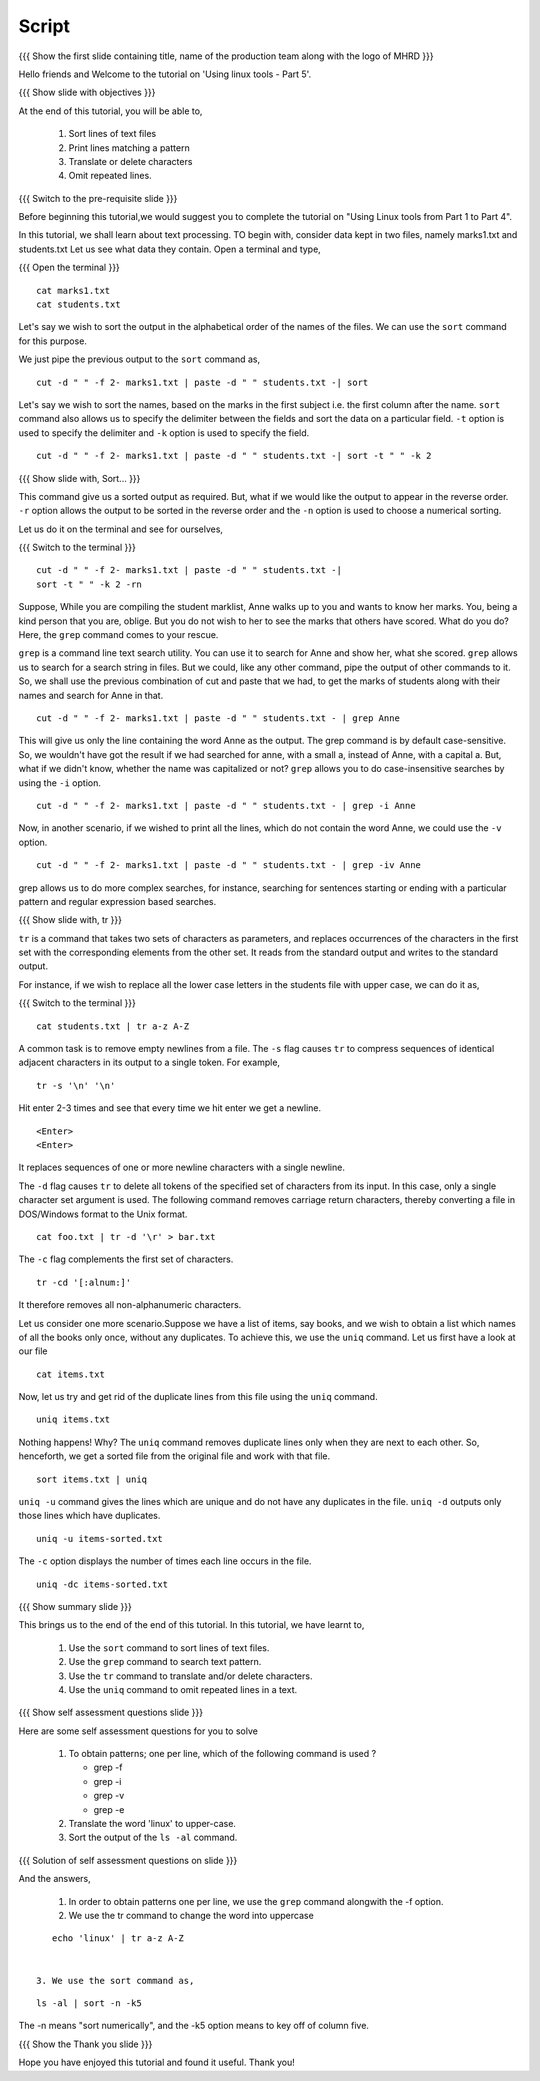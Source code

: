 .. Objectives
.. ----------
   
   .. At the end of this tutorial, you will be able to:
   
   ..   1. 
   ..   2.

.. Prerequisites
.. -------------

..   1. Using Linux tools - Part 1
..   2. Using Linux tools - Part 2
..   3. Using Linux tools - Part 3
..   4. Using Linux tools - Part 4

 
Script
------

.. L1

{{{ Show the  first slide containing title, name of the production
team along with the logo of MHRD }}}

.. R1

Hello friends and Welcome to the tutorial on 
'Using linux tools - Part 5'.

.. L2

{{{ Show slide with objectives }}} 

.. R2

At the end of this tutorial, you will be able to,

 1. Sort lines of text files
 #. Print lines matching a pattern
 #. Translate or delete characters
 #. Omit repeated lines.


.. L3

{{{ Switch to the pre-requisite slide }}}

.. R3

Before beginning this tutorial,we would suggest you to complete the 
tutorial on "Using Linux tools from Part 1 to Part 4".

.. R4

In this tutorial, we shall learn about text processing.
TO begin with, consider data kept in two files, namely marks1.txt and 
students.txt
Let us see what data they contain. Open a terminal and type, 

.. L4

{{{ Open the terminal }}}
::

    cat marks1.txt
    cat students.txt

.. R5

Let's say we wish to sort the output in the alphabetical order
of the names of the files. We can use the ``sort`` command for this
purpose.

We just pipe the previous output to the ``sort`` command as,

.. L5
::

    cut -d " " -f 2- marks1.txt | paste -d " " students.txt -| sort

.. R6

Let's say we wish to sort the names, based on the marks in the first
subject i.e. the first column after the name. ``sort`` command also allows us to
specify the delimiter between the fields and sort the data on a particular
field. ``-t`` option is used to specify the delimiter and ``-k`` option
is used to specify the field. 

.. L6
::

    cut -d " " -f 2- marks1.txt | paste -d " " students.txt -| sort -t " " -k 2

.. L7

{{{ Show slide with, Sort... }}}

.. R7

This command give us a sorted output as required. But, what if we would 
like the output to appear in the reverse order. ``-r`` option allows the output
to be sorted in the reverse order and the ``-n`` option is used to choose 
a numerical sorting. 

.. R8

Let us do it on the terminal and see for ourselves, 

.. L8

{{{ Switch to the terminal }}}
::

    cut -d " " -f 2- marks1.txt | paste -d " " students.txt -| 
    sort -t " " -k 2 -rn

.. R9

Suppose, While you are compiling the student marklist, Anne walks up to you and
wants to know her marks. You, being a kind person that you are, oblige.
But you do not wish to her to see the marks that others have scored. What
do you do? Here, the ``grep`` command comes to your rescue. 

``grep`` is a command line text search utility. You can use it to search
for Anne and show her, what she scored. ``grep`` allows us to search for a
search string in files. But we could, like any other command, pipe the
output of other commands to it. So, we shall use the previous combination
of cut and paste that we had, to get the marks of students along with their
names and search for Anne in that. 

.. L9
::

    cut -d " " -f 2- marks1.txt | paste -d " " students.txt - | grep Anne 

.. R10

This will give us only the line containing the word Anne as the output.
The grep command is by default case-sensitive. So, we wouldn't have got
the result if we had searched for anne, with a small a, instead of 
Anne, with a capital a. But, what if we didn't know, whether the name was 
capitalized or not? ``grep`` allows you to do case-insensitive searches 
by using the ``-i`` option. 

.. L10
::

    cut -d " " -f 2- marks1.txt | paste -d " " students.txt - | grep -i Anne 

.. R11

Now, in another scenario, if we wished to print all the lines, which do
not contain the word Anne, we could use the ``-v`` option. 

.. L11
::

    cut -d " " -f 2- marks1.txt | paste -d " " students.txt - | grep -iv Anne

.. R12

grep allows us to do more complex searches, for instance, searching for
sentences starting or ending with a particular pattern and regular
expression based searches. 

{{{ Show slide with, tr }}}

``tr`` is a command that takes two sets of characters as parameters, and
replaces occurrences of the characters in the first set with the
corresponding elements from the other set. It reads from the standard
output and writes to the standard output. 

For instance, if we wish to replace all the lower case letters in the
students file with upper case, we can do it as, 

.. L12

{{{ Switch to the terminal }}}
::

    cat students.txt | tr a-z A-Z

.. R13

A common task is to remove empty newlines from a file. The ``-s`` flag
causes ``tr`` to compress sequences of identical adjacent characters in its
output to a single token. For example,

.. L13
::

    tr -s '\n' '\n'

.. R14

Hit enter 2-3 times and see that every time we hit enter we get a newline.

.. L14
::

    <Enter>
    <Enter> 

.. R15

It replaces sequences of one or more newline characters with a single newline.

The ``-d`` flag causes ``tr`` to delete all tokens of the specified set of
characters from its input. In this case, only a single character set
argument is used. The following command removes carriage return characters,
thereby converting a file in DOS/Windows format to the Unix format. 

.. L15
::

    cat foo.txt | tr -d '\r' > bar.txt

.. R16

The ``-c`` flag complements the first set of characters.

.. L16
::

    tr -cd '[:alnum:]' 

.. R17

It therefore removes all non-alphanumeric characters.

Let us consider one more scenario.Suppose we have a list of items, say books, 
and we wish to obtain a list which names of all the books only once, without 
any duplicates. To achieve this, we use the ``uniq`` command. Let us first 
have a look at our file

.. L17
::

    cat items.txt

.. R18

Now, let us try and get rid of the duplicate lines from this file using 
the ``uniq`` command.

.. L18
::

    uniq items.txt

.. R19

Nothing happens! Why? The ``uniq`` command removes duplicate lines only when 
they are next to each other. So, henceforth, we get a sorted file from the 
original file and work with that file. 

.. L19
::

    sort items.txt | uniq

.. R20

``uniq -u`` command gives the lines which are unique and do not have any 
duplicates in the file. ``uniq -d`` outputs only those lines which 
have duplicates. 

.. L20 
::

    uniq -u items-sorted.txt 

.. R21

The ``-c`` option displays the number of times each line occurs in the file.

.. L21
::

    uniq -dc items-sorted.txt

.. L22

{{{ Show summary slide }}}

.. R22

This brings us to the end of the end of this tutorial.
In this tutorial, we have learnt to, 
 
  1. Use the ``sort`` command to sort lines of text files.
  #. Use the ``grep`` command to search text pattern.
  #. Use the ``tr`` command to translate and/or delete characters.
  #. Use the ``uniq`` command to omit repeated lines in a text. 

.. L23

{{{ Show self assessment questions slide }}}

.. R23

Here are some self assessment questions for you to solve

 1. To obtain patterns; one per line, which of the following command is used ?
   
    - grep -f
    - grep -i
    - grep -v
    - grep -e

 2. Translate the word 'linux' to upper-case.

 3. Sort the output of the ``ls -al`` command.

.. L24

{{{ Solution of self assessment questions on slide }}}

.. R24

And the answers,

 1. In order to obtain patterns one per line, we use the ``grep`` command
    alongwith the -f option.

 2. We use the tr command to change the word into uppercase 
::

    echo 'linux' | tr a-z A-Z
 

 3. We use the sort command as, 
::
     
    ls -al | sort -n -k5
The -n  means "sort numerically", and the -k5 option means to key off of 
column five. 

.. L25

{{{ Show the Thank you slide }}}

.. R25

Hope you have enjoyed this tutorial and found it useful.
Thank you!
